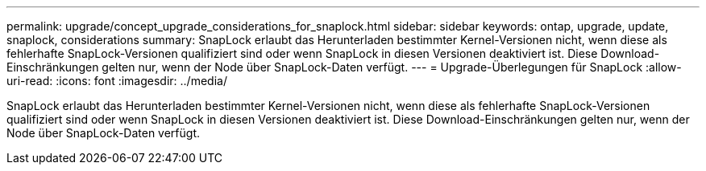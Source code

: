 ---
permalink: upgrade/concept_upgrade_considerations_for_snaplock.html 
sidebar: sidebar 
keywords: ontap, upgrade, update, snaplock, considerations 
summary: SnapLock erlaubt das Herunterladen bestimmter Kernel-Versionen nicht, wenn diese als fehlerhafte SnapLock-Versionen qualifiziert sind oder wenn SnapLock in diesen Versionen deaktiviert ist. Diese Download-Einschränkungen gelten nur, wenn der Node über SnapLock-Daten verfügt. 
---
= Upgrade-Überlegungen für SnapLock
:allow-uri-read: 
:icons: font
:imagesdir: ../media/


[role="lead"]
SnapLock erlaubt das Herunterladen bestimmter Kernel-Versionen nicht, wenn diese als fehlerhafte SnapLock-Versionen qualifiziert sind oder wenn SnapLock in diesen Versionen deaktiviert ist. Diese Download-Einschränkungen gelten nur, wenn der Node über SnapLock-Daten verfügt.
